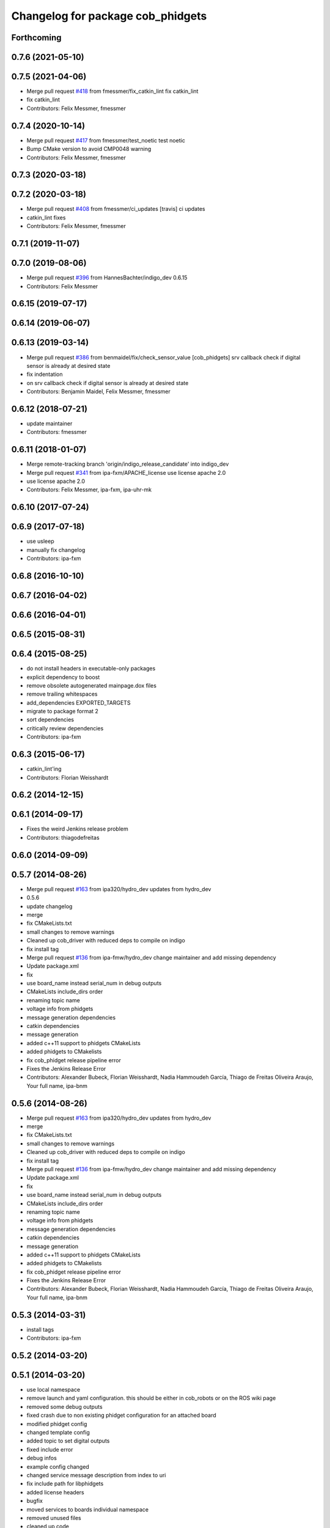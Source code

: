 ^^^^^^^^^^^^^^^^^^^^^^^^^^^^^^^^^^
Changelog for package cob_phidgets
^^^^^^^^^^^^^^^^^^^^^^^^^^^^^^^^^^

Forthcoming
-----------

0.7.6 (2021-05-10)
------------------

0.7.5 (2021-04-06)
------------------
* Merge pull request `#418 <https://github.com/ipa320/cob_driver/issues/418>`_ from fmessmer/fix_catkin_lint
  fix catkin_lint
* fix catkin_lint
* Contributors: Felix Messmer, fmessmer

0.7.4 (2020-10-14)
------------------
* Merge pull request `#417 <https://github.com/ipa320/cob_driver/issues/417>`_ from fmessmer/test_noetic
  test noetic
* Bump CMake version to avoid CMP0048 warning
* Contributors: Felix Messmer, fmessmer

0.7.3 (2020-03-18)
------------------

0.7.2 (2020-03-18)
------------------
* Merge pull request `#408 <https://github.com/ipa320/cob_driver/issues/408>`_ from fmessmer/ci_updates
  [travis] ci updates
* catkin_lint fixes
* Contributors: Felix Messmer, fmessmer

0.7.1 (2019-11-07)
------------------

0.7.0 (2019-08-06)
------------------
* Merge pull request `#396 <https://github.com/ipa320/cob_driver/issues/396>`_ from HannesBachter/indigo_dev
  0.6.15
* Contributors: Felix Messmer

0.6.15 (2019-07-17)
-------------------

0.6.14 (2019-06-07)
-------------------

0.6.13 (2019-03-14)
-------------------
* Merge pull request `#386 <https://github.com/ipa320/cob_driver/issues/386>`_ from benmaidel/fix/check_sensor_value
  [cob_phidgets] srv callback check if digital sensor is already at desired state
* fix indentation
* on srv callback check if digital sensor is already at desired state
* Contributors: Benjamin Maidel, Felix Messmer, fmessmer

0.6.12 (2018-07-21)
-------------------
* update maintainer
* Contributors: fmessmer

0.6.11 (2018-01-07)
-------------------
* Merge remote-tracking branch 'origin/indigo_release_candidate' into indigo_dev
* Merge pull request `#341 <https://github.com/ipa320/cob_driver/issues/341>`_ from ipa-fxm/APACHE_license
  use license apache 2.0
* use license apache 2.0
* Contributors: Felix Messmer, ipa-fxm, ipa-uhr-mk

0.6.10 (2017-07-24)
-------------------

0.6.9 (2017-07-18)
------------------
* use usleep
* manually fix changelog
* Contributors: ipa-fxm

0.6.8 (2016-10-10)
------------------

0.6.7 (2016-04-02)
------------------

0.6.6 (2016-04-01)
------------------

0.6.5 (2015-08-31)
------------------

0.6.4 (2015-08-25)
------------------
* do not install headers in executable-only packages
* explicit dependency to boost
* remove obsolete autogenerated mainpage.dox files
* remove trailing whitespaces
* add_dependencies EXPORTED_TARGETS
* migrate to package format 2
* sort dependencies
* critically review dependencies
* Contributors: ipa-fxm

0.6.3 (2015-06-17)
------------------
* catkin_lint'ing
* Contributors: Florian Weisshardt

0.6.2 (2014-12-15)
------------------

0.6.1 (2014-09-17)
------------------
* Fixes the weird Jenkins release problem
* Contributors: thiagodefreitas

0.6.0 (2014-09-09)
------------------

0.5.7 (2014-08-26)
------------------
* Merge pull request `#163 <https://github.com/ipa320/cob_driver/issues/163>`_ from ipa320/hydro_dev
  updates from hydro_dev
* 0.5.6
* update changelog
* merge
* fix CMakeLists.txt
* small changes to remove warnings
* Cleaned up cob_driver with reduced deps to compile on indigo
* fix install tag
* Merge pull request `#136 <https://github.com/ipa320/cob_driver/issues/136>`_ from ipa-fmw/hydro_dev
  change maintainer and add missing dependency
* Update package.xml
* fix
* use board_name instead serial_num in debug outputs
* CMakeLists include_dirs order
* renaming topic name
* voltage info from phidgets
* message generation dependencies
* catkin dependencies
* message generation
* added c++11 support to phidgets CMakeLists
* added phidgets to CMakelists
* fix cob_phidget release pipeline error
* Fixes the Jenkins Release Error
* Contributors: Alexander Bubeck, Florian Weisshardt, Nadia Hammoudeh García, Thiago de Freitas Oliveira Araujo, Your full name, ipa-bnm

0.5.6 (2014-08-26)
------------------
* Merge pull request `#163 <https://github.com/ipa320/cob_driver/issues/163>`_ from ipa320/hydro_dev
  updates from hydro_dev
* merge
* fix CMakeLists.txt
* small changes to remove warnings
* Cleaned up cob_driver with reduced deps to compile on indigo
* fix install tag
* Merge pull request `#136 <https://github.com/ipa320/cob_driver/issues/136>`_ from ipa-fmw/hydro_dev
  change maintainer and add missing dependency
* Update package.xml
* fix
* use board_name instead serial_num in debug outputs
* CMakeLists include_dirs order
* renaming topic name
* voltage info from phidgets
* message generation dependencies
* catkin dependencies
* message generation
* added c++11 support to phidgets CMakeLists
* added phidgets to CMakelists
* fix cob_phidget release pipeline error
* Fixes the Jenkins Release Error
* Contributors: Alexander Bubeck, Florian Weisshardt, Nadia Hammoudeh García, Thiago de Freitas Oliveira Araujo, Your full name, ipa-bnm

0.5.3 (2014-03-31)
------------------
* install tags
* Contributors: ipa-fxm

0.5.2 (2014-03-20)
------------------

0.5.1 (2014-03-20)
------------------
* use local namespace
* remove launch and yaml configuration. this should be either in cob_robots or on the ROS wiki page
* removed some debug outputs
* fixed crash due to non existing phidget configuration for an attached board
* modified phidget config
* changed template config
* added topic to set digital outputs
* fixed include error
* debug infos
* example config changed
* changed service message description from index to uri
* fix include path for libphidgets
* added license headers
* bugfix
* moved services to boards individual namespace
* removed unused files
* cleaned up code
* new phidget config structure
* params reading fix
* implemented new sensor message layout
* added launch file
* publish on root namespace for all attached boards
* phidget config yaml prototype
* exposed settings to yaml param file
* exposed settings to yaml param file
* new message format + POLLING and EVENT based mode
* changed namespaces
* cleanup
* threading and memory-leak fixes
* correction for gcc4.6
* gcc 4.6 corrections
* new phidget driver
* testing
* fix
* flush input buffer
* renaming phidget labels
* changes
* display device name in list
* added phidget device name setter
* Installation stuff
* cleaned up CMakeLists and added install directives
* further modifications for catkin, now everything is compiling and linking
* compiling but still some linker errors
* Second catkinization push
* First catkinization, still need to update some CMakeLists.txt
* eliminate global variable and fix indentation
* delete launch file, should be in cob_robots
* tray: fix
* tray: outputting correct range msgs + configurable
* renamed cob_tray_sensors to cob_phidgets and removed tray occupied check, now only publishing raw data
* Contributors: Alexander Bubeck, Joshua Hampp, abubeck, ipa-bnm, ipa-fmw, ipa-nhg
